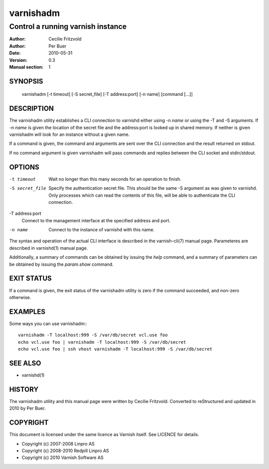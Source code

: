 ==========
varnishadm
==========

----------------------------------
Control a running varnish instance
----------------------------------

:Author: Cecilie Fritzvold
:Author: Per Buer
:Date:   2010-05-31
:Version: 0.3
:Manual section: 1

SYNOPSIS
========

       varnishadm [-t timeout] [-S secret_file] [-T address:port] [-n name] [command [...]]

DESCRIPTION
===========

The varnishadm utility establishes a CLI connection to varnishd either
using -n *name* or using the -T and -S arguments. If -n *name* is
given the location of the secret file and the address:port is looked
up in shared memory. If neither is given varnishadm will look for an
instance without a given name.

If a command is given, the command and arguments are sent over the CLI
connection and the result returned on stdout.

If no command argument is given varnishadm will pass commands and
replies between the CLI socket and stdin/stdout.

OPTIONS
=======

-t timeout
	Wait no longer than this many seconds for an operation to finish.

-S secret_file
        Specify the authentication secret file. This should be the same -S 
        argument as was given to varnishd. Only processes which can read 
        the contents of this file, will be able to authenticate the CLI connection.

-T address:port   
        Connect to the management interface at the specified address and port.

-n name
	Connect to the instance of varnishd with this name.

The syntax and operation of the actual CLI interface is described in
the varnish-cli(7) manual page. Parameteres are described in
varnishd(1) manual page.  

Additionally, a summary of commands can be obtained by issuing the
*help* command, and a summary of parameters can be obtained by issuing
the *param.show* command.

EXIT STATUS
===========

If a command is given, the exit status of the varnishadm utility is
zero if the command succeeded, and non-zero otherwise.

EXAMPLES
========

Some ways you can use varnishadm:::

           varnishadm -T localhost:999 -S /var/db/secret vcl.use foo
           echo vcl.use foo | varnishadm -T localhost:999 -S /var/db/secret
           echo vcl.use foo | ssh vhost varnishadm -T localhost:999 -S /var/db/secret

SEE ALSO
========

* varnishd(1)

HISTORY
=======

The varnishadm utility and this manual page were written by Cecilie
Fritzvold. Converted to reStructured and updated in 2010 by Per
Buer.

COPYRIGHT
=========

This document is licensed under the same licence as Varnish
itself. See LICENCE for details.

* Copyright (c) 2007-2008 Linpro AS
* Copyright (c) 2008-2010 Redpill Linpro AS
* Copyright (c) 2010 Varnish Software AS
